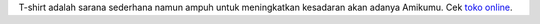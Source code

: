 T-shirt adalah sarana sederhana namun ampuh untuk meningkatkan kesadaran akan adanya Amikumu. Cek `toko online <https://amikumu.redbubble.com/>`_.
